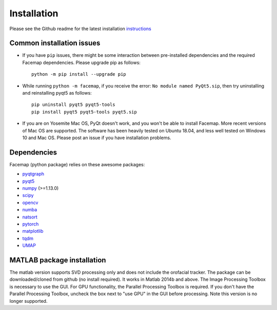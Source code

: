 Installation
===================================

Please see the Github readme for the latest installation `instructions`_

.. _instructions: https://github.com/MouseLand/facemap#readme

Common installation issues
~~~~~~~~~~~~~~~~~~~~~~~~~~

- If you have ``pip`` issues, there might be some interaction between pre-installed dependencies and the required Facemap dependencies. Please upgrade pip as follows:
  ::

    python -m pip install --upgrade pip


- While running ``python -m facemap``, if you receive the error: ``No module named PyQt5.sip``, then try uninstalling and reinstalling pyqt5 as follows:
  ::

    pip uninstall pyqt5 pyqt5-tools
    pip install pyqt5 pyqt5-tools pyqt5.sip

- If you are on Yosemite Mac OS, PyQt doesn't work, and you won't be able to install Facemap. More recent versions of Mac OS are supported. The software has been heavily tested on Ubuntu 18.04, and less well tested on Windows 10 and Mac OS. Please post an issue if you have installation problems.

Dependencies
~~~~~~~~~~~~~~~~~~~

Facemap (python package) relies on these awesome packages:

- `pyqtgraph`_
- `pyqt5`_
- `numpy`_ (>=1.13.0)
- `scipy`_ 
- `opencv`_
- `numba`_
- `natsort`_
- `pytorch`_
- `matplotlib`_
- `tqdm`_
- `UMAP`_

.. _pyqtgraph: http://pyqtgraph.org/
.. _pyqt5: http://pyqt.sourceforge.net/Docs/PyQt5/
.. _numpy: http://www.numpy.org/
.. _scipy: https://www.scipy.org/
.. _opencv: https://opencv.org/ 
.. _numba: http://numba.pydata.org/numba-doc/latest/user/5minguide.html
.. _natsort: https://natsort.readthedocs.io/en/master/
.. _pytorch: https://pytorch.org
.. _matplotlib: https://matplotlib.org
.. _tqdm: https://tqdm.github.io
.. _UMAP: https://umap-learn.readthedocs.io/en/latest/

MATLAB package installation
~~~~~~~~~~~~~~~~~~~~~~~~~~~

The matlab version supports SVD processing only and does not include the orofacial tracker. The package can be downloaded/cloned from github (no install required). It works in Matlab 2014b and above. The Image Processing Toolbox is necessary to use the GUI. For GPU functionality, the Parallel Processing Toolbox is required. If you don't have the Parallel Processing Toolbox, uncheck the box next to "use GPU" in the GUI before processing. Note this version is no longer supported.
